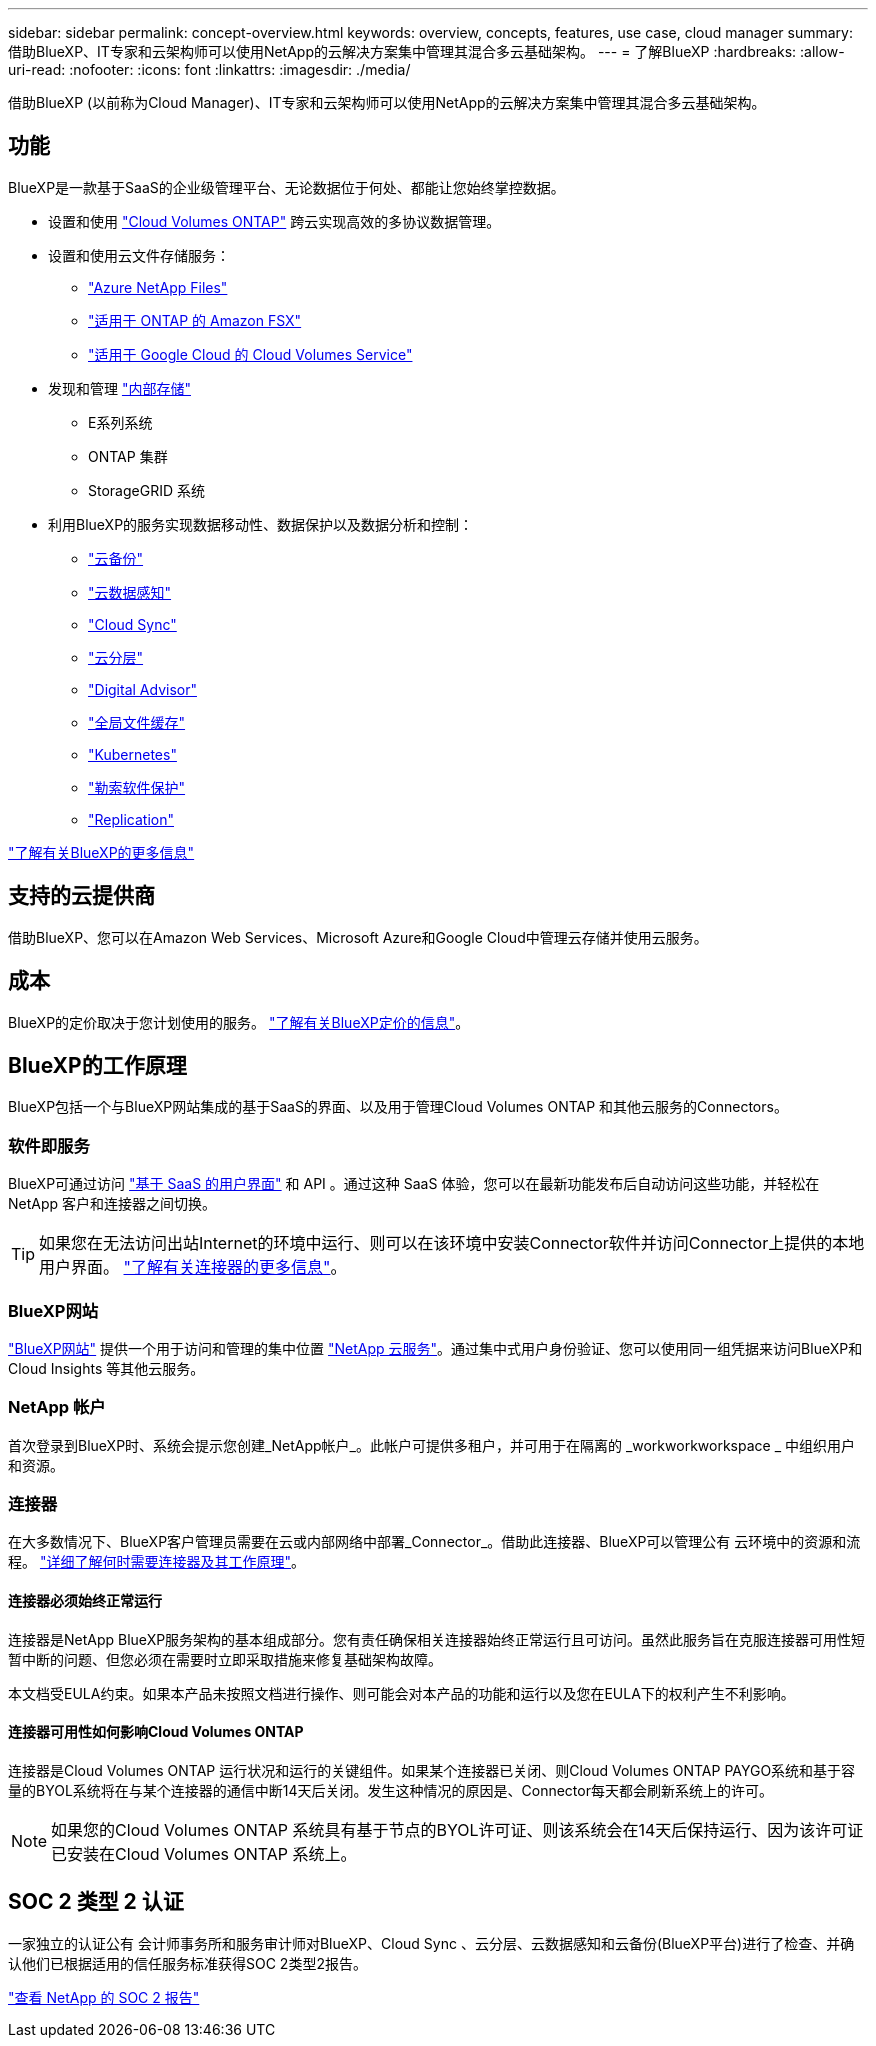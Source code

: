 ---
sidebar: sidebar 
permalink: concept-overview.html 
keywords: overview, concepts, features, use case, cloud manager 
summary: 借助BlueXP、IT专家和云架构师可以使用NetApp的云解决方案集中管理其混合多云基础架构。 
---
= 了解BlueXP
:hardbreaks:
:allow-uri-read: 
:nofooter: 
:icons: font
:linkattrs: 
:imagesdir: ./media/


[role="lead"]
借助BlueXP (以前称为Cloud Manager)、IT专家和云架构师可以使用NetApp的云解决方案集中管理其混合多云基础架构。



== 功能

BlueXP是一款基于SaaS的企业级管理平台、无论数据位于何处、都能让您始终掌控数据。

* 设置和使用 https://cloud.netapp.com/ontap-cloud["Cloud Volumes ONTAP"^] 跨云实现高效的多协议数据管理。
* 设置和使用云文件存储服务：
+
** https://bluexp.netapp.com/azure-netapp-files["Azure NetApp Files"^]
** https://bluexp.netapp.com/fsx-for-ontap["适用于 ONTAP 的 Amazon FSX"^]
** https://bluexp.netapp.com/cloud-volumes-service-for-gcp["适用于 Google Cloud 的 Cloud Volumes Service"^]


* 发现和管理 https://bluexp.netapp.com/netapp-on-premises["内部存储"^]
+
** E系列系统
** ONTAP 集群
** StorageGRID 系统


* 利用BlueXP的服务实现数据移动性、数据保护以及数据分析和控制：
+
** https://bluexp.netapp.com/cloud-backup["云备份"^]
** https://bluexp.netapp.com/netapp-cloud-data-sense["云数据感知"^]
** https://bluexp.netapp.com/cloud-sync-service["Cloud Sync"^]
** https://bluexp.netapp.com/cloud-tiering["云分层"^]
** https://bluexp.netapp.com/digital-advisor["Digital Advisor"^]
** https://bluexp.netapp.com/global-file-cache["全局文件缓存"^]
** https://bluexp.netapp.com/k8s["Kubernetes"^]
** https://bluexp.netapp.com/ransomware-protection["勒索软件保护"^]
** https://bluexp.netapp.com/replication["Replication"^]




https://cloud.netapp.com/cloud-manager["了解有关BlueXP的更多信息"^]



== 支持的云提供商

借助BlueXP、您可以在Amazon Web Services、Microsoft Azure和Google Cloud中管理云存储并使用云服务。



== 成本

BlueXP的定价取决于您计划使用的服务。 https://bluexp.netapp.com/pricing["了解有关BlueXP定价的信息"^]。



== BlueXP的工作原理

BlueXP包括一个与BlueXP网站集成的基于SaaS的界面、以及用于管理Cloud Volumes ONTAP 和其他云服务的Connectors。



=== 软件即服务

BlueXP可通过访问 https://console.bluexp.netapp.com["基于 SaaS 的用户界面"^] 和 API 。通过这种 SaaS 体验，您可以在最新功能发布后自动访问这些功能，并轻松在 NetApp 客户和连接器之间切换。


TIP: 如果您在无法访问出站Internet的环境中运行、则可以在该环境中安装Connector软件并访问Connector上提供的本地用户界面。 link:concept-connectors.html["了解有关连接器的更多信息"]。



=== BlueXP网站

https://cloud.netapp.com["BlueXP网站"^] 提供一个用于访问和管理的集中位置 https://www.netapp.com/us/products/cloud-services/use-cases-for-netapp-cloud-services.aspx["NetApp 云服务"^]。通过集中式用户身份验证、您可以使用同一组凭据来访问BlueXP和Cloud Insights 等其他云服务。



=== NetApp 帐户

首次登录到BlueXP时、系统会提示您创建_NetApp帐户_。此帐户可提供多租户，并可用于在隔离的 _workworkworkspace _ 中组织用户和资源。



=== 连接器

在大多数情况下、BlueXP客户管理员需要在云或内部网络中部署_Connector_。借助此连接器、BlueXP可以管理公有 云环境中的资源和流程。 link:concept-connectors.html["详细了解何时需要连接器及其工作原理"]。



==== 连接器必须始终正常运行

连接器是NetApp BlueXP服务架构的基本组成部分。您有责任确保相关连接器始终正常运行且可访问。虽然此服务旨在克服连接器可用性短暂中断的问题、但您必须在需要时立即采取措施来修复基础架构故障。

本文档受EULA约束。如果本产品未按照文档进行操作、则可能会对本产品的功能和运行以及您在EULA下的权利产生不利影响。



==== 连接器可用性如何影响Cloud Volumes ONTAP

连接器是Cloud Volumes ONTAP 运行状况和运行的关键组件。如果某个连接器已关闭、则Cloud Volumes ONTAP PAYGO系统和基于容量的BYOL系统将在与某个连接器的通信中断14天后关闭。发生这种情况的原因是、Connector每天都会刷新系统上的许可。


NOTE: 如果您的Cloud Volumes ONTAP 系统具有基于节点的BYOL许可证、则该系统会在14天后保持运行、因为该许可证已安装在Cloud Volumes ONTAP 系统上。



== SOC 2 类型 2 认证

一家独立的认证公有 会计师事务所和服务审计师对BlueXP、Cloud Sync 、云分层、云数据感知和云备份(BlueXP平台)进行了检查、并确认他们已根据适用的信任服务标准获得SOC 2类型2报告。

https://www.netapp.com/company/trust-center/compliance/soc-2/["查看 NetApp 的 SOC 2 报告"^]
